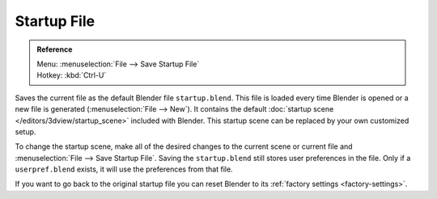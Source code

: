 
************
Startup File
************

.. admonition:: Reference
   :class: refbox

   | Menu:     :menuselection:`File --> Save Startup File`
   | Hotkey:   :kbd:`Ctrl-U`

Saves the current file as the default Blender file ``startup.blend``.
This file is loaded every time Blender is opened or a new file is generated (:menuselection:`File --> New`).
It contains the default :doc:`startup scene </editors/3dview/startup_scene>` included with Blender.
This startup scene can be replaced by your own customized setup.

To change the startup scene, make all of the desired changes to the current scene or
current file and :menuselection:`File --> Save Startup File`.
Saving the ``startup.blend`` still stores user preferences in the file.
Only if a ``userpref.blend`` exists, it will use the preferences from that file.

If you want to go back to the original startup file
you can reset Blender to its :ref:`factory settings <factory-settings>`.
